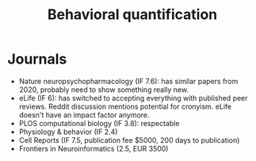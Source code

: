 #+title: Behavioral quantification

* Journals

- Nature neuropsychopharmacology (IF 7.6): has similar papers from 2020, probably need to show something really new.
- eLife (IF 6): has switched to accepting everything with published peer reviews. Reddit discussion mentions potential for cronyism. eLife doesn't have an impact factor anymore.
- PLOS computational biology (IF 3.8): respectable
- Physiology & behavior (IF 2.4)
- Cell Reports (IF 7.5, publication fee $5000, 200 days to publication)
- Frontiers in Neuroinformatics (2.5, EUR 3500)
